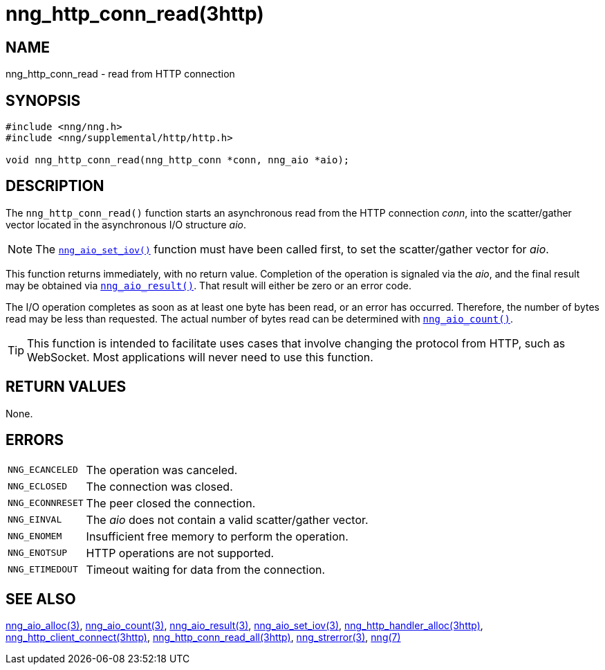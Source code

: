 = nng_http_conn_read(3http)
//
// Copyright 2018 Staysail Systems, Inc. <info@staysail.tech>
// Copyright 2018 Capitar IT Group BV <info@capitar.com>
//
// This document is supplied under the terms of the MIT License, a
// copy of which should be located in the distribution where this
// file was obtained (LICENSE.txt).  A copy of the license may also be
// found online at https://opensource.org/licenses/MIT.
//

== NAME

nng_http_conn_read - read from HTTP connection

== SYNOPSIS

[source, c]
----
#include <nng/nng.h>
#include <nng/supplemental/http/http.h>

void nng_http_conn_read(nng_http_conn *conn, nng_aio *aio);
----

== DESCRIPTION

The `nng_http_conn_read()` function starts an asynchronous read from the
HTTP connection _conn_, into the scatter/gather vector located in the
asynchronous I/O structure _aio_.

NOTE: The xref:nng_aio_set_iov.3.adoc[`nng_aio_set_iov()`] function must have been
called first, to set the scatter/gather vector for _aio_.

This function returns immediately, with no return value.
Completion of the operation is signaled via the _aio_,
and the final result may be obtained via
xref:nng_aio_result.3.adoc[`nng_aio_result()`].
That result will either be zero or an error code.

The I/O operation completes as soon as at least one byte has been
read, or an error has occurred.
Therefore, the number of bytes read may be less than requested.
The actual number of bytes read can be determined with
xref:nng_aio_count.3.adoc[`nng_aio_count()`].

TIP: This function is intended to facilitate uses cases that involve changing
the protocol from HTTP, such as WebSocket.
Most applications will never need to use this function.

== RETURN VALUES

None.

== ERRORS

[horizontal]
`NNG_ECANCELED`:: The operation was canceled.
`NNG_ECLOSED`:: The connection was closed.
`NNG_ECONNRESET`:: The peer closed the connection.
`NNG_EINVAL`:: The _aio_ does not contain a valid scatter/gather vector.
`NNG_ENOMEM`:: Insufficient free memory to perform the operation.
`NNG_ENOTSUP`:: HTTP operations are not supported.
`NNG_ETIMEDOUT`:: Timeout waiting for data from the connection.

== SEE ALSO

[.text-left]
xref:nng_aio_alloc.3.adoc[nng_aio_alloc(3)],
xref:nng_aio_count.3.adoc[nng_aio_count(3)],
xref:nng_aio_result.3.adoc[nng_aio_result(3)],
xref:nng_aio_set_iov.3.adoc[nng_aio_set_iov(3)],
xref:nng_http_handler_alloc.3http.adoc[nng_http_handler_alloc(3http)],
xref:nng_http_client_connect.3http.adoc[nng_http_client_connect(3http)],
xref:nng_http_conn_read_all.3http.adoc[nng_http_conn_read_all(3http)],
xref:nng_strerror.3.adoc[nng_strerror(3)],
xref:nng.7.adoc[nng(7)]
